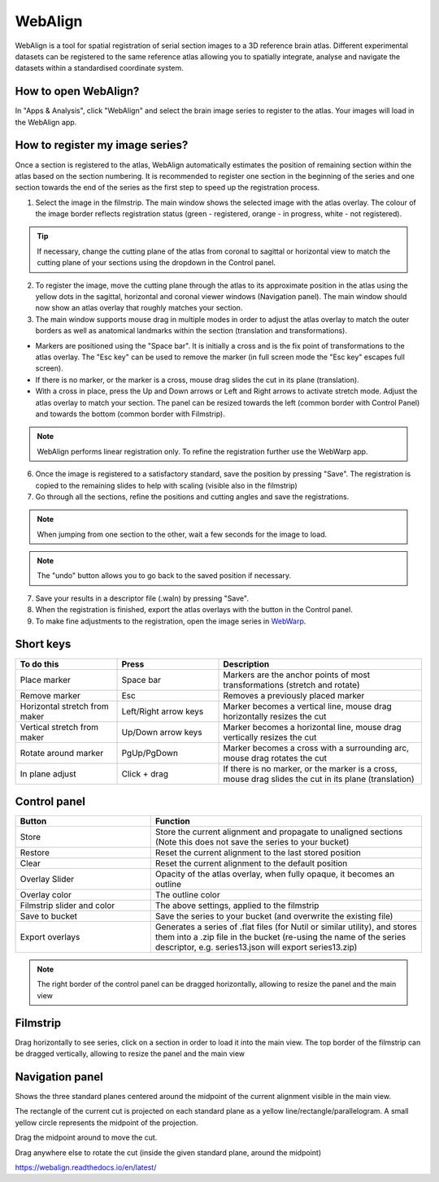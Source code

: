 **WebAlign**
============

WebAlign is a tool for spatial registration of serial section images to a 3D reference brain atlas. Different experimental datasets can be registered to the same reference atlas allowing you to spatially integrate, analyse and navigate the datasets within a standardised coordinate system. 

How to open WebAlign?
------------------------

In "Apps & Analysis", click "WebAlign" and select the brain image series to register to the atlas. Your images will load in the WebAlign app. 

.. image:: images/apps.PNG 

How to register my image series?
--------------------------------

Once a section is registered to the atlas, WebAlign automatically estimates the position of remaining section within the atlas based on the section numbering. It is recommended to register one section in the beginning of the series and one section towards the end of the series as the first step to speed up the registration process. 

.. image:: images/WebAlign_updated.PNG

1. Select the image in the filmstrip. The main window shows the selected image with the atlas overlay. The colour of the image border reflects registration status (green - registered, orange - in progress, white - not registered).

.. tip:: If necessary, change the cutting plane of the atlas from coronal to sagittal or horizontal view to match the cutting plane of your sections using the dropdown in the Control panel.

2. To register the image, move the cutting plane through the atlas to its approximate position in the atlas using the yellow dots in the sagittal, horizontal and coronal viewer windows (Navigation panel). The main window should now show an atlas overlay that roughly matches your section.

3.  The main window supports mouse drag in multiple modes in order to adjust the atlas overlay to match the outer borders as well as anatomical landmarks within the section (translation and transformations).  

* Markers are positioned using the "Space bar". It is initially a cross and is the fix point of transformations to the atlas overlay. The "Esc key" can be used to remove the marker (in full screen mode the "Esc key" escapes full screen). 
* If there is no marker, or the marker is a cross, mouse drag slides the cut in its plane (translation).
* With a cross in place, press the Up and Down arrows or Left and Right arrows to activate stretch mode. Adjust the atlas overlay to match your section. The panel can be resized towards the left (common border with Control Panel) and towards the bottom (common border with Filmstrip). 

.. note::
  WebAlign performs linear registration only. To refine the registration further use the WebWarp app.

6. Once the image is registered to a satisfactory standard, save the position by pressing "Save". The registration is copied to the remaining slides to help with scaling (visible also in the filmstrip)

7. Go through all the sections, refine the positions and cutting angles and save the registrations.

.. note::
  When jumping from one section to the other, wait a few seconds for the image to load.

.. note::
  The "undo" button allows you to go back to the saved position if necessary.

7. Save your results in a descriptor file (.waln) by pressing "Save".

8. When the registration is finished, export the atlas overlays with the button in the Control panel. 

9. To make fine adjustments to the registration, open the image series in `WebWarp <https://quint-webtools.readthedocs.io/en/latest/WebWarp.html>`_. 

Short keys
----------------
.. list-table:: 
   :widths: 25 25 50
   :header-rows: 1

   * - **To do this**   
     - **Press**  
     - **Description** 
   * -   Place marker     
     -   Space bar 
     -   Markers are the anchor points of most transformations (stretch and rotate)    
   * -   Remove marker
     -   Esc
     -   Removes a previously placed marker 
   * -   Horizontal stretch from maker 
     -   Left/Right arrow keys 
     -   Marker becomes a vertical line, mouse drag horizontally resizes the cut
   * -   Vertical stretch from maker
     -   Up/Down arrow keys
     -   Marker becomes a horizontal line, mouse drag vertically resizes the cut
   * -   Rotate around marker  
     -   PgUp/PgDown	
     -   Marker becomes a cross with a surrounding arc, mouse drag rotates the cut
   * -   In plane adjust   
     -   Click + drag   
     -   If there is no marker, or the marker is a cross, mouse drag slides the cut in its plane (translation)


Control panel
------------------------
.. list-table:: 
   :widths: 25 50
   :header-rows: 1
   
   * - **Button**   
     - **Function**  
   * -   Store     
     -   Store the current alignment and propagate to unaligned sections (Note this does not save the series to your bucket)
   * -   Restore 
     -   Reset the current alignment to the last stored position
   * -   Clear
     -   Reset the current alignment to the default position
   * -   Overlay Slider
     -   Opacity of the atlas overlay, when fully opaque, it becomes an outline
   * -   Overlay color
     -   The outline color
   * -   Filmstrip slider and color
     -   The above settings, applied to the filmstrip
   * -   Save to bucket
     -   Save the series to your bucket (and overwrite the existing file)
   * -   Export overlays
     -   Generates a series of .flat files (for Nutil or similar utility), and stores them into a .zip file in the bucket (re-using the name of the series descriptor, e.g. series13.json will export series13.zip)
     
.. note:: 
 The right border of the control panel can be dragged horizontally, allowing to resize the panel and the main view

Filmstrip
--------------
Drag horizontally to see series, click on a section in order to load it into the main view. The top border of the filmstrip can be dragged vertically, allowing to resize the panel and the main view

Navigation panel
----------------------
Shows the three standard planes centered around the midpoint of the current alignment visible in the main view.

The rectangle of the current cut is projected on each standard plane as a yellow line/rectangle/parallelogram. A small yellow circle represents the midpoint of the projection.

Drag the midpoint around to move the cut.

Drag anywhere else to rotate the cut (inside the given standard plane, around the midpoint)

https://webalign.readthedocs.io/en/latest/
